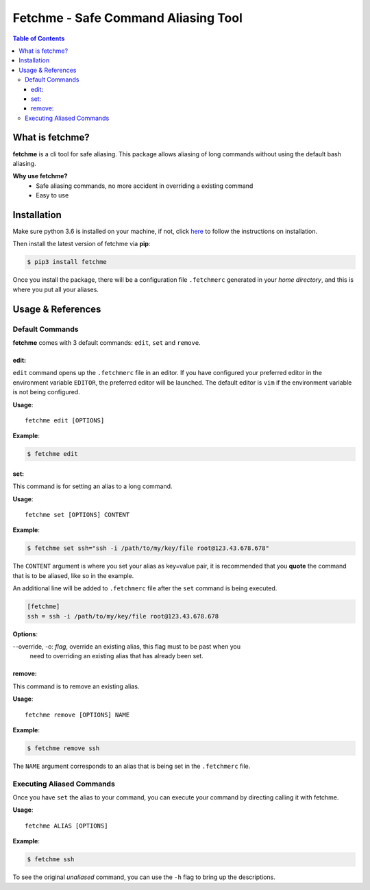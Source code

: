 ====================================
Fetchme - Safe Command Aliasing Tool
====================================

.. image:: https://badge.fury.io/py/fetchme.svg
    :target: https://badge.fury.io/py/fetchme

.. image:: https://travis-ci.org/BNMetrics/fetchme.svg?branch=master
    :target: https://travis-ci.org/BNMetrics/fetchme

.. image:: https://codecov.io/gh/BNMetrics/fetchme/branch/master/graph/badge.svg
  :target: https://codecov.io/gh/BNMetrics/fetchme


.. contents:: **Table of Contents**


What is fetchme?
================
**fetchme** is a cli tool for safe aliasing. This package allows aliasing of long commands without using the default bash aliasing.

**Why use fetchme?**
  - Safe aliasing commands, no more accident in overriding a existing command
  - Easy to use



Installation
============

Make sure python 3.6 is installed on your machine, if not, click `here <https://www.python.org/downloads/>`_ to follow the instructions on installation.


Then install the latest version of fetchme via **pip**:

.. code-block:: bash

    $ pip3 install fetchme


Once you install the package, there will be a configuration file ``.fetchmerc`` generated in your *home directory*,
and this is where you put all your aliases.


Usage & References
==================


Default Commands
----------------

**fetchme** comes with 3 default commands: ``edit``, ``set`` and ``remove``.


edit:
~~~~~

``edit`` command opens up the ``.fetchmerc`` file in an editor. If you have configured your preferred editor in the environment variable ``EDITOR``,
the preferred editor will be launched. The default editor is ``vim`` if the environment variable is not being configured.

**Usage**:

::

    fetchme edit [OPTIONS]


**Example**:

.. code-block:: bash

    $ fetchme edit



set:
~~~~

This command is for setting an alias to a long command.

**Usage**:

::

    fetchme set [OPTIONS] CONTENT


**Example**:

.. code-block:: bash

    $ fetchme set ssh="ssh -i /path/to/my/key/file root@123.43.678.678"


The ``CONTENT`` argument is where you set your alias as key=value pair, it is recommended that you **quote** the command that is
to be aliased, like so in the example.

An additional line will be added to ``.fetchmerc`` file after the ``set`` command is being executed.

.. code-block:: ini

    [fetchme]
    ssh = ssh -i /path/to/my/key/file root@123.43.678.678


**Options**:

--override, -o: *flag*, override an existing alias, this flag must to be past when you
                        need to overriding an existing alias that has already been set.


remove:
~~~~~~~

This command is to remove an existing alias.

**Usage**:

::

    fetchme remove [OPTIONS] NAME


**Example**:

.. code-block:: bash

    $ fetchme remove ssh



The ``NAME`` argument corresponds to an alias that is being set in the ``.fetchmerc`` file.



Executing Aliased Commands
--------------------------

Once you have ``set`` the alias to your command, you can execute your command by directing calling it with fetchme.

**Usage**:

::

    fetchme ALIAS [OPTIONS]


**Example**:

.. code-block:: bash

    $ fetchme ssh


To see the original *unaliased* command, you can use the ``-h`` flag to bring up the descriptions.